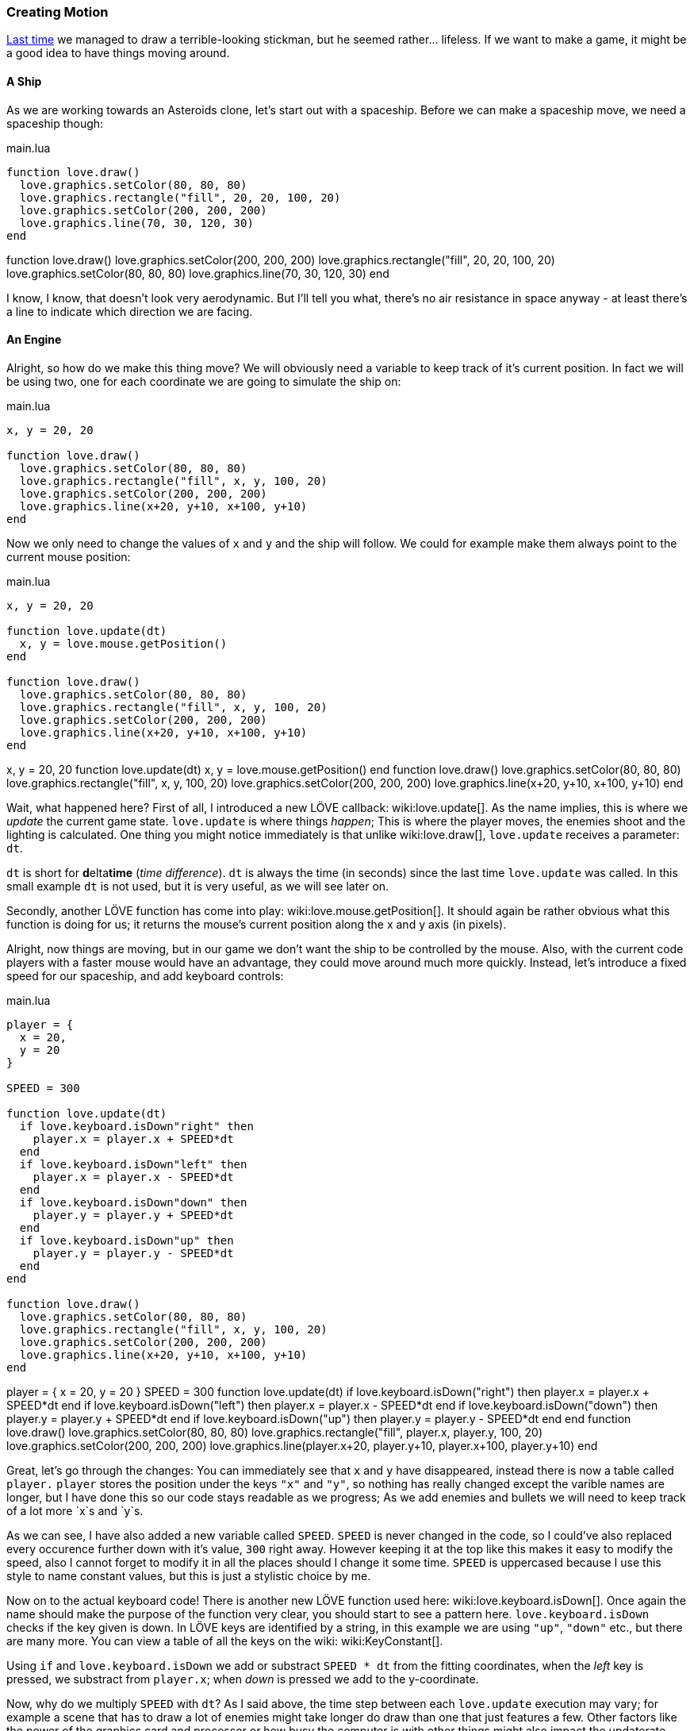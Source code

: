[[world1-4]]
=== Creating Motion
<<world1-3, Last time>> we managed to draw a terrible-looking stickman,
but he seemed rather... lifeless.
If we want to make a game, it might be a good idea to have things moving around.

==== A Ship
As we are working towards an Asteroids clone, let's start out with a spaceship.
Before we can make a spaceship move, we need a spaceship though:

.main.lua
[source,lua]
----
function love.draw()
  love.graphics.setColor(80, 80, 80)
  love.graphics.rectangle("fill", 20, 20, 100, 20)
  love.graphics.setColor(200, 200, 200)
  love.graphics.line(70, 30, 120, 30)
end
----

[livecode,1-4-ship]
++++
function love.draw()
  love.graphics.setColor(200, 200, 200)
  love.graphics.rectangle("fill", 20, 20, 100, 20)
  love.graphics.setColor(80, 80, 80)
  love.graphics.line(70, 30, 120, 30)
end
++++

I know, I know, that doesn't look very aerodynamic.
But I'll tell you what, there's no air resistance in space anyway -
at least there's a line to indicate which direction we are facing.

==== An Engine
Alright, so how do we make this thing move?
We will obviously need a variable to keep track of it's current position.
In fact we will be using two, one for each coordinate we are going to simulate the ship on:

.main.lua
[source,lua]
----
x, y = 20, 20

function love.draw()
  love.graphics.setColor(80, 80, 80)
  love.graphics.rectangle("fill", x, y, 100, 20)
  love.graphics.setColor(200, 200, 200)
  love.graphics.line(x+20, y+10, x+100, y+10)
end
----

Now we only need to change the values of `x` and `y` and the ship will follow.
We could for example make them always point to the current mouse position:

.main.lua
[source,lua]
----
x, y = 20, 20

function love.update(dt)
  x, y = love.mouse.getPosition()
end

function love.draw()
  love.graphics.setColor(80, 80, 80)
  love.graphics.rectangle("fill", x, y, 100, 20)
  love.graphics.setColor(200, 200, 200)
  love.graphics.line(x+20, y+10, x+100, y+10)
end
----

[livecode,1-4-mousecontrol]
++++
x, y = 20, 20

function love.update(dt)
  x, y = love.mouse.getPosition()
end

function love.draw()
  love.graphics.setColor(80, 80, 80)
  love.graphics.rectangle("fill", x, y, 100, 20)
  love.graphics.setColor(200, 200, 200)
  love.graphics.line(x+20, y+10, x+100, y+10)
end
++++

Wait, what happened here?
First of all, I introduced a new LÖVE callback: wiki:love.update[].
As the name implies, this is where we _update_ the current game state.
`love.update` is where things _happen_; This is where the player moves,
the enemies shoot and the lighting is calculated.
One thing you might notice immediately is that unlike wiki:love.draw[],
`love.update` receives a parameter: `dt`.

`dt` is short for **d**elta**time** (_time difference_).
`dt` is always the time (in seconds) since the last time `love.update` was called.
In this small example `dt` is not used, but it is very useful, as we will see later on.

Secondly, another LÖVE function has come into play: wiki:love.mouse.getPosition[].
It should again be rather obvious what this function is doing for us;
it returns the mouse's current position along the x and y axis (in pixels).

Alright, now things are moving, but in our game we don't want the ship to be
controlled by the mouse.
Also, with the current code players with a faster mouse would have an advantage,
they could move around much more quickly.
Instead, let's introduce a fixed speed for our spaceship, and add keyboard controls:

.main.lua
[source,lua]
----
player = {
  x = 20,
  y = 20
}

SPEED = 300

function love.update(dt)
  if love.keyboard.isDown"right" then
    player.x = player.x + SPEED*dt
  end
  if love.keyboard.isDown"left" then
    player.x = player.x - SPEED*dt
  end
  if love.keyboard.isDown"down" then
    player.y = player.y + SPEED*dt
  end
  if love.keyboard.isDown"up" then
    player.y = player.y - SPEED*dt
  end
end

function love.draw()
  love.graphics.setColor(80, 80, 80)
  love.graphics.rectangle("fill", x, y, 100, 20)
  love.graphics.setColor(200, 200, 200)
  love.graphics.line(x+20, y+10, x+100, y+10)
end
----

[livecode,1-4-keyboard]
++++
player = {
  x = 20,
  y = 20
}

SPEED = 300

function love.update(dt)
  if love.keyboard.isDown("right") then
    player.x = player.x + SPEED*dt
  end
  if love.keyboard.isDown("left") then
    player.x = player.x - SPEED*dt
  end
  if love.keyboard.isDown("down") then
    player.y = player.y + SPEED*dt
  end
  if love.keyboard.isDown("up") then
    player.y = player.y - SPEED*dt
  end
end

function love.draw()
  love.graphics.setColor(80, 80, 80)
  love.graphics.rectangle("fill", player.x, player.y, 100, 20)
  love.graphics.setColor(200, 200, 200)
  love.graphics.line(player.x+20, player.y+10, player.x+100, player.y+10)
end
++++

Great, let's go through the changes:
You can immediately see that `x` and `y` have disappeared,
instead there is now a table called `player.`
`player` stores the position under the keys `"x"` and `"y"`,
so nothing has really changed except the varible names are longer,
but I have done this so our code stays readable as we progress;
As we add enemies and bullets we will need to keep track of a lot more `x`s and `y`s.

As we can see, I have also added a new variable called `SPEED`.
`SPEED` is never changed in the code, so I could've also replaced every occurence
further down with it's value, `300` right away.
However keeping it at the top like this makes it easy to modify the speed,
also I cannot forget to modify it in all the places should I change it some time.
`SPEED` is uppercased because I use this style to name constant values,
but this is just a stylistic choice by me.

Now on to the actual keyboard code!
There is another new LÖVE function used here: wiki:love.keyboard.isDown[].
Once again the name should make the purpose of the function very clear,
you should start to see a pattern here.
`love.keyboard.isDown` checks if the key given is down.
In LÖVE keys are identified by a string,
in this example we are using `"up"`, `"down"` etc., but there are many more.
You can view a table of all the keys on the wiki: wiki:KeyConstant[].

Using `if` and `love.keyboard.isDown` we add or substract `SPEED * dt` from the fitting coordinates,
when the _left_ key is pressed, we substract from `player.x`;
when _down_ is pressed we add to the y-coordinate.

Now, why do we multiply `SPEED` with `dt`?
As I said above, the time step between each `love.update` execution may vary;
for example a scene that has to draw a lot of enemies might take longer do draw
than one that just features a few.
Other factors like the power of the graphics card and processor
or how busy the computer is with other things might also impact the updaterate.

It is important that we care about this,
a game that runs twice as fast on better hardware is unacceptable.
By multiplying with `dt` we can scale the speed by the time that we are actually simulating.

[NOTE]
This means we are also always "lagging a frame behind" in update-time,
but that doesn't really make a difference in practice.
